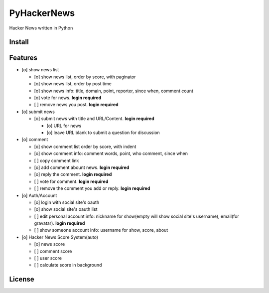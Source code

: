 PyHackerNews
============

.. image:: https://travis-ci.org/akun/PyHackerNews.svg?branch=master
   :target: https://travis-ci.org/akun/PyHackerNews
   :alt: Build Status

.. image:: https://landscape.io/github/akun/PyHackerNews/master/landscape.png
   :target: https://landscape.io/github/akun/PyHackerNews/master
   :alt: Code Health

.. image:: https://coveralls.io/repos/akun/PyHackerNews/badge.png?branch=master
   :target: https://coveralls.io/r/akun/PyHackerNews?branch=master
   :alt: Coverage Status

Hacker News written in Python

Install
-------

Features
--------

* [o] show news list

  + [o] show news list, order by score, with paginator
  + [o] show news list, order by post time
  + [o] show news info: title, domain, point, reporter, since when, comment count
  + [o] vote for news. **login required**
  + [ ] remove news you post. **login required**

* [o] submit news

  + [o] submit news with title and URL/Content. **login required**

    - [o] URL for news
    - [o] leave URL blank to submit a question for discussion

* [o] comment

  + [o] show comment list order by score, with indent
  + [o] show comment info: comment words, point, who comment, since when
  + [ ] copy comment link
  + [o] add comment abount news. **login required**
  + [o] reply the comment. **login required**
  + [ ] vote for comment. **login required**
  + [ ] remove the comment you add or reply. **login required**

* [o] Auth/Account

  + [o] login with social site's oauth
  + [o] show social site's oauth list
  + [ ] edit personal account info: nickname for show(empty will show social site's username), email(for gravatar). **login required**
  + [ ] show someone account info: username for show, score, about

* [o] Hacker News Score System(auto)

  + [o] news score
  + [ ] comment score
  + [ ] user score
  + [ ] calculate score in background

License
-------

